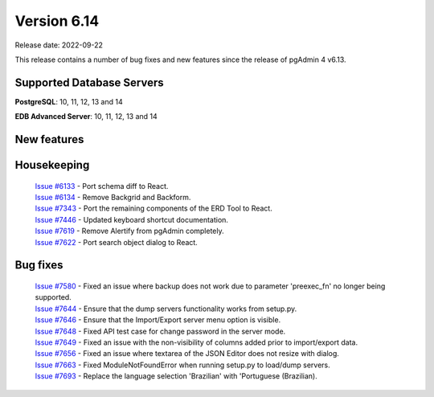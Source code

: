 ************
Version 6.14
************

Release date: 2022-09-22

This release contains a number of bug fixes and new features since the release of pgAdmin 4 v6.13.

Supported Database Servers
**************************
**PostgreSQL**: 10, 11, 12, 13 and 14

**EDB Advanced Server**: 10, 11, 12, 13 and 14

New features
************


Housekeeping
************

  | `Issue #6133 <https://redmine.postgresql.org/issues/6133>`_ -  Port schema diff to React.
  | `Issue #6134 <https://redmine.postgresql.org/issues/6134>`_ -  Remove Backgrid and Backform.
  | `Issue #7343 <https://redmine.postgresql.org/issues/7343>`_ -  Port the remaining components of the ERD Tool to React.
  | `Issue #7446 <https://redmine.postgresql.org/issues/7446>`_ -  Updated keyboard shortcut documentation.
  | `Issue #7619 <https://redmine.postgresql.org/issues/7619>`_ -  Remove Alertify from pgAdmin completely.
  | `Issue #7622 <https://redmine.postgresql.org/issues/7622>`_ -  Port search object dialog to React.

Bug fixes
*********

  | `Issue #7580 <https://redmine.postgresql.org/issues/7580>`_ -  Fixed an issue where backup does not work due to parameter 'preexec_fn' no longer being supported.
  | `Issue #7644 <https://redmine.postgresql.org/issues/7644>`_ -  Ensure that the dump servers functionality works from setup.py.
  | `Issue #7646 <https://redmine.postgresql.org/issues/7646>`_ -  Ensure that the Import/Export server menu option is visible.
  | `Issue #7648 <https://redmine.postgresql.org/issues/7648>`_ -  Fixed API test case for change password in the server mode.
  | `Issue #7649 <https://redmine.postgresql.org/issues/7649>`_ -  Fixed an issue with the non-visibility of columns added prior to import/export data.
  | `Issue #7656 <https://redmine.postgresql.org/issues/7656>`_ -  Fixed an issue where textarea of the JSON Editor does not resize with dialog.
  | `Issue #7663 <https://redmine.postgresql.org/issues/7663>`_ -  Fixed ModuleNotFoundError when running setup.py to load/dump servers.
  | `Issue #7693 <https://redmine.postgresql.org/issues/7693>`_ -  Replace the language selection 'Brazilian' with 'Portuguese (Brazilian).
